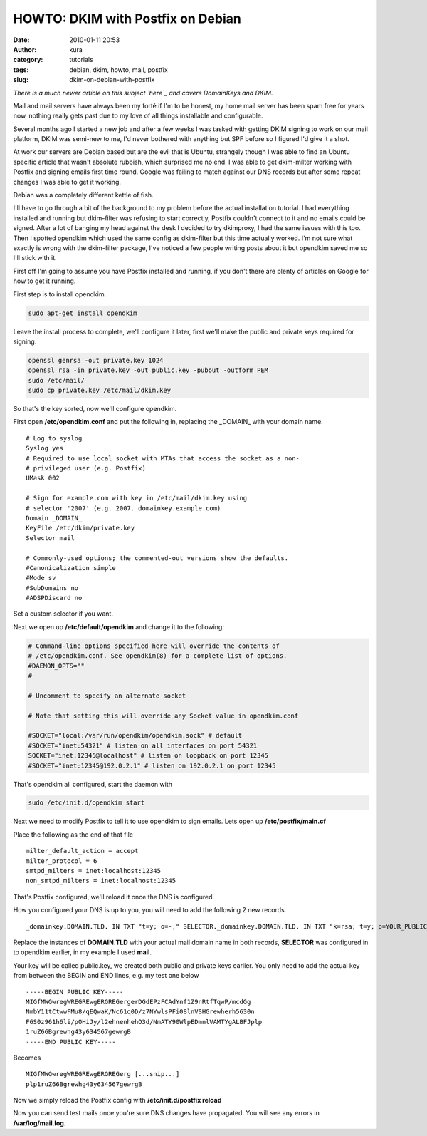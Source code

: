 HOWTO: DKIM with Postfix on Debian
##################################
:date: 2010-01-11 20:53
:author: kura
:category: tutorials
:tags: debian, dkim, howto, mail, postfix
:slug: dkim-on-debian-with-postfix

*There is a much newer article on this subject `here`_ and covers
DomainKeys and DKIM.*

.. _here: https://kura.io/2011/09/17/postfix-dk-dkim-spf/

Mail and mail servers have always been my forté if I'm to be honest, my
home mail server has been spam free for years now, nothing really gets
past due to my love of all things installable and configurable.

Several months ago I started a new job and after a few weeks I was
tasked with getting DKIM signing to work on our mail platform, DKIM was
semi-new to me, I'd never bothered with anything but SPF before so I
figured I'd give it a shot.

At work our servers are Debian based but are the evil that is Ubuntu,
strangely though I was able to find an Ubuntu specific article that
wasn't absolute rubbish, which surprised me no end. I was able to get
dkim-milter working with Postfix and signing emails first time round.
Google was failing to match against our DNS records but after some
repeat changes I was able to get it working.

Debian was a completely different kettle of fish.

I'll have to go through a bit of the background to my problem before the
actual installation tutorial. I had everything installed and running but
dkim-filter was refusing to start correctly, Postfix couldn't connect to
it and no emails could be signed. After a lot of banging my head against
the desk I decided to try dkimproxy, I had the same issues with this
too. Then I spotted opendkim which used the same config as dkim-filter
but this time actually worked. I'm not sure what exactly is wrong with
the dkim-filter package, I've noticed a few people writing posts about
it but opendkim saved me so I'll stick with it.

First off I'm going to assume you have Postfix installed and running, if
you don't there are plenty of articles on Google for how to get it
running.

First step is to install opendkim.

.. code:: bash

    sudo apt-get install opendkim

Leave the install process to complete, we'll configure it later, first
we'll make the public and private keys required for signing.

.. code:: bash

    openssl genrsa -out private.key 1024
    openssl rsa -in private.key -out public.key -pubout -outform PEM
    sudo /etc/mail/
    sudo cp private.key /etc/mail/dkim.key

So that's the key sorted, now we'll configure opendkim.

First open **/etc/opendkim.conf** and put the following in, replacing
the _DOMAIN_ with your domain name.

::

    # Log to syslog
    Syslog yes
    # Required to use local socket with MTAs that access the socket as a non-
    # privileged user (e.g. Postfix)
    UMask 002

    # Sign for example.com with key in /etc/mail/dkim.key using
    # selector '2007' (e.g. 2007._domainkey.example.com)
    Domain _DOMAIN_
    KeyFile /etc/dkim/private.key
    Selector mail

    # Commonly-used options; the commented-out versions show the defaults.
    #Canonicalization simple
    #Mode sv
    #SubDomains no
    #ADSPDiscard no

Set a custom selector if you want.

Next we open up **/etc/default/opendkim** and change it to the
following:

.. code:: bash

    # Command-line options specified here will override the contents of
    # /etc/opendkim.conf. See opendkim(8) for a complete list of options.
    #DAEMON_OPTS=""
    #

    # Uncomment to specify an alternate socket

    # Note that setting this will override any Socket value in opendkim.conf

    #SOCKET="local:/var/run/opendkim/opendkim.sock" # default
    #SOCKET="inet:54321" # listen on all interfaces on port 54321
    SOCKET="inet:12345@localhost" # listen on loopback on port 12345
    #SOCKET="inet:12345@192.0.2.1" # listen on 192.0.2.1 on port 12345

That's opendkim all configured, start the daemon with

.. code:: bash

    sudo /etc/init.d/opendkim start

Next we need to modify Postfix to tell it to use opendkim to sign
emails. Lets open up **/etc/postfix/main.cf**

Place the following as the end of that file

::

    milter_default_action = accept
    milter_protocol = 6
    smtpd_milters = inet:localhost:12345
    non_smtpd_milters = inet:localhost:12345

That's Postfix configured, we'll reload it once the DNS is configured.

How you configured your DNS is up to you, you will need to add the
following 2 new records

::

    _domainkey.DOMAIN.TLD. IN TXT "t=y; o=-;" SELECTOR._domainkey.DOMAIN.TLD. IN TXT "k=rsa; t=y; p=YOUR_PUBLIC_KEY_HERE"

Replace the instances of **DOMAIN.TLD** with your actual mail domain
name in both records, **SELECTOR** was configured in to opendkim
earlier, in my example I used **mail**.

Your key will be called public.key, we created both public and private
keys earlier. You only need to add the actual key from between the BEGIN
and END lines, e.g. my test one below

::

    -----BEGIN PUBLIC KEY-----
    MIGfMWGwregWREGREwgERGREGergerDGdEPzFCAdYnf1Z9nRtfTqwP/mcdGg
    NmbY11tCtwwFMu8/qEQwaK/Nc61q0D/z7NYwlsPFi08lnVSHGrewherh5630n
    F6S0z961h6li/pOHiJy/l2ehnenhehO3d/NmATY90WlpEDmnlVAMTYgALBFJplp
    1ruZ66Bgrewhg43y634567gewrgB
    -----END PUBLIC KEY-----

Becomes

::

    MIGfMWGwregWREGREwgERGREGerg [...snip...]
    plp1ruZ66Bgrewhg43y634567gewrgB

Now we simply reload the Postfix config with **/etc/init.d/postfix
reload**

Now you can send test mails once you're sure DNS changes have
propagated. You will see any errors in **/var/log/mail.log**.
